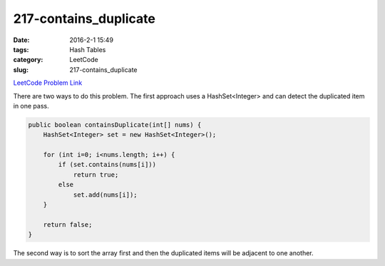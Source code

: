 217-contains_duplicate
######################

:date: 2016-2-1 15:49
:tags: Hash Tables
:category: LeetCode
:slug: 217-contains_duplicate

`LeetCode Problem Link <https://leetcode.com/problems/contains-duplicate/>`_

There are two ways to do this problem. The first approach uses a HashSet<Integer> and can detect the duplicated
item in one pass.

.. code-block:: java

    public boolean containsDuplicate(int[] nums) {
        HashSet<Integer> set = new HashSet<Integer>();

        for (int i=0; i<nums.length; i++) {
            if (set.contains(nums[i]))
                return true;
            else
                set.add(nums[i]);
        }

        return false;
    }

The second way is to sort the array first and then the duplicated items will be adjacent to one another.
